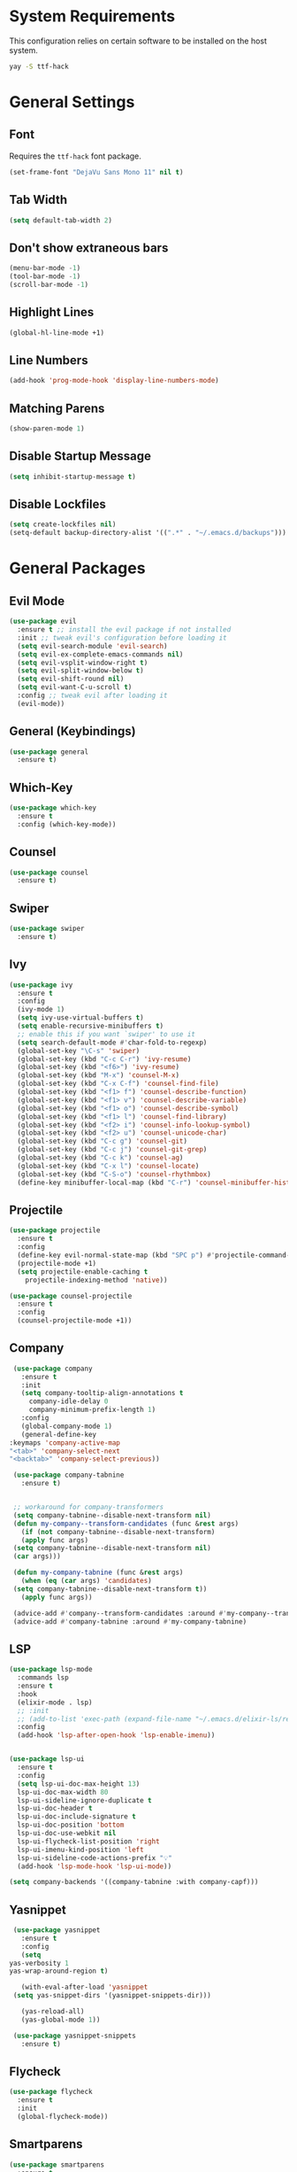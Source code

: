 * System Requirements
 This configuration relies on certain software to be installed on the host system.
  #+BEGIN_SRC bash
    yay -S ttf-hack
  #+END_SRC
* General Settings
** Font
   Requires the ~ttf-hack~ font package.
   #+BEGIN_SRC emacs-lisp
     (set-frame-font "DejaVu Sans Mono 11" nil t)
   #+END_SRC
** Tab Width
   #+BEGIN_SRC emacs-lisp
     (setq default-tab-width 2)
   #+END_SRC
** Don't show extraneous bars
   #+BEGIN_SRC emacs-lisp
     (menu-bar-mode -1)
     (tool-bar-mode -1)
     (scroll-bar-mode -1)
   #+END_SRC
** Highlight Lines
   #+BEGIN_SRC emacs-lisp
     (global-hl-line-mode +1)
   #+END_SRC
** Line Numbers
   #+BEGIN_SRC emacs-lisp
     (add-hook 'prog-mode-hook 'display-line-numbers-mode)
   #+END_SRC
** Matching Parens
   #+BEGIN_SRC emacs-lisp
     (show-paren-mode 1)
   #+END_SRC
** Disable Startup Message
   #+BEGIN_SRC emacs-lisp
     (setq inhibit-startup-message t)
   #+END_SRC
** Disable Lockfiles
   #+BEGIN_SRC emacs-lisp
     (setq create-lockfiles nil)
     (setq-default backup-directory-alist '((".*" . "~/.emacs.d/backups")))
   #+END_SRC
* General Packages
** Evil Mode
   #+BEGIN_SRC emacs-lisp
     (use-package evil
       :ensure t ;; install the evil package if not installed
       :init ;; tweak evil's configuration before loading it
       (setq evil-search-module 'evil-search)
       (setq evil-ex-complete-emacs-commands nil)
       (setq evil-vsplit-window-right t)
       (setq evil-split-window-below t)
       (setq evil-shift-round nil)
       (setq evil-want-C-u-scroll t)
       :config ;; tweak evil after loading it
       (evil-mode))
   #+END_SRC
** General (Keybindings)
   #+BEGIN_SRC emacs-lisp
     (use-package general
       :ensure t)
   #+END_SRC
** Which-Key
   #+BEGIN_SRC emacs-lisp
     (use-package which-key
       :ensure t
       :config (which-key-mode))
   #+END_SRC
** Counsel
   #+BEGIN_SRC emacs-lisp
     (use-package counsel
       :ensure t)
   #+END_SRC
** Swiper
   #+BEGIN_SRC emacs-lisp
     (use-package swiper
       :ensure t)
   #+END_SRC
** Ivy
   #+BEGIN_SRC emacs-lisp
     (use-package ivy
       :ensure t
       :config
       (ivy-mode 1)
       (setq ivy-use-virtual-buffers t)
       (setq enable-recursive-minibuffers t)
       ;; enable this if you want `swiper' to use it
       (setq search-default-mode #'char-fold-to-regexp)
       (global-set-key "\C-s" 'swiper)
       (global-set-key (kbd "C-c C-r") 'ivy-resume)
       (global-set-key (kbd "<f6>") 'ivy-resume)
       (global-set-key (kbd "M-x") 'counsel-M-x)
       (global-set-key (kbd "C-x C-f") 'counsel-find-file)
       (global-set-key (kbd "<f1> f") 'counsel-describe-function)
       (global-set-key (kbd "<f1> v") 'counsel-describe-variable)
       (global-set-key (kbd "<f1> o") 'counsel-describe-symbol)
       (global-set-key (kbd "<f1> l") 'counsel-find-library)
       (global-set-key (kbd "<f2> i") 'counsel-info-lookup-symbol)
       (global-set-key (kbd "<f2> u") 'counsel-unicode-char)
       (global-set-key (kbd "C-c g") 'counsel-git)
       (global-set-key (kbd "C-c j") 'counsel-git-grep)
       (global-set-key (kbd "C-c k") 'counsel-ag)
       (global-set-key (kbd "C-x l") 'counsel-locate)
       (global-set-key (kbd "C-S-o") 'counsel-rhythmbox)
       (define-key minibuffer-local-map (kbd "C-r") 'counsel-minibuffer-history))
   #+END_SRC
** Projectile
   #+BEGIN_SRC emacs-lisp
     (use-package projectile
       :ensure t
       :config
       (define-key evil-normal-state-map (kbd "SPC p") #'projectile-command-map)
       (projectile-mode +1)
       (setq projectile-enable-caching t
	     projectile-indexing-method 'native)) 

     (use-package counsel-projectile
       :ensure t
       :config
       (counsel-projectile-mode +1))
   #+END_SRC
** Company
   #+BEGIN_SRC emacs-lisp
     (use-package company
       :ensure t
       :init
       (setq company-tooltip-align-annotations t
	     company-idle-delay 0
	     company-minimum-prefix-length 1)
       :config
       (global-company-mode 1)
       (general-define-key
	:keymaps 'company-active-map
	"<tab>" 'company-select-next
	"<backtab>" 'company-select-previous))

     (use-package company-tabnine
       :ensure t)


     ;; workaround for company-transformers
     (setq company-tabnine--disable-next-transform nil)
     (defun my-company--transform-candidates (func &rest args)
       (if (not company-tabnine--disable-next-transform)
	   (apply func args)
	 (setq company-tabnine--disable-next-transform nil)
	 (car args)))

     (defun my-company-tabnine (func &rest args)
       (when (eq (car args) 'candidates)
	 (setq company-tabnine--disable-next-transform t))
       (apply func args))

     (advice-add #'company--transform-candidates :around #'my-company--transform-candidates)
     (advice-add #'company-tabnine :around #'my-company-tabnine)
   #+END_SRC
** LSP
   #+BEGIN_SRC emacs-lisp
     (use-package lsp-mode
       :commands lsp
       :ensure t
       :hook
       (elixir-mode . lsp)
       ;; :init
       ;; (add-to-list 'exec-path (expand-file-name "~/.emacs.d/elixir-ls/release"))
       :config
       (add-hook 'lsp-after-open-hook 'lsp-enable-imenu))


     (use-package lsp-ui
       :ensure t
       :config
       (setq lsp-ui-doc-max-height 13)
       lsp-ui-doc-max-width 80
       lsp-ui-sideline-ignore-duplicate t
       lsp-ui-doc-header t
       lsp-ui-doc-include-signature t
       lsp-ui-doc-position 'bottom
       lsp-ui-doc-use-webkit nil
       lsp-ui-flycheck-list-position 'right
       lsp-ui-imenu-kind-position 'left
       lsp-ui-sideline-code-actions-prefix "💡"
       (add-hook 'lsp-mode-hook 'lsp-ui-mode))

     (setq company-backends '((company-tabnine :with company-capf)))
   #+END_SRC
** Yasnippet
   #+BEGIN_SRC emacs-lisp
     (use-package yasnippet
       :ensure t
       :config
       (setq
	yas-verbosity 1
	yas-wrap-around-region t)

       (with-eval-after-load 'yasnippet
	 (setq yas-snippet-dirs '(yasnippet-snippets-dir)))

       (yas-reload-all)
       (yas-global-mode 1))

     (use-package yasnippet-snippets
       :ensure t)
   #+END_SRC
** Flycheck
   #+BEGIN_SRC emacs-lisp
     (use-package flycheck
       :ensure t
       :init
       (global-flycheck-mode))
   #+END_SRC
** Smartparens
   #+BEGIN_SRC emacs-lisp
     (use-package smartparens
       :ensure t
       :config
       (smartparens-global-mode 1))
   #+END_SRC
** Rainbow Mode
   #+BEGIN_SRC emacs-lisp
     (use-package rainbow-mode
       :ensure t)
   #+END_SRC
** Magit
   #+BEGIN_SRC emacs-lisp
     (use-package magit
       :ensure t
       :config
       (define-key evil-normal-state-map (kbd "SPC g g") #'magit-status))

     (use-package evil-magit
       :ensure t)
   #+END_SRC
** Git Gutter
   #+BEGIN_SRC emacs-lisp
     (use-package git-gutter
       :ensure t
       :config
       (global-git-gutter-mode +1))
   #+END_SRC
** Iedit
   #+BEGIN_SRC emacs-lisp
     (use-package iedit
       :ensure t)
   #+END_SRC
** Undo Tree
   #+BEGIN_SRC emacs-lisp
     (use-package undo-tree
       :ensure t
       :init
       (global-undo-tree-mode))
   #+END_SRC
** Highlight TODOs
   #+BEGIN_SRC emacs-lisp
     (use-package hl-todo
       :ensure t
       :config
       (global-hl-todo-mode t))
   #+END_SRC
** Prettify Symbols
   #+BEGIN_SRC emacs-lisp
     (global-prettify-symbols-mode 1)
     (add-hook 'prog-mode-hook (lambda ()
				 (setq prettify-symbols-alist '(("===" . ?≡) ("|>" . ?▷) ("!=" . ?≠)
								("!==" . ?≢) (">=" . ?≥) ("<=" . ?≤)
								("alpha" . ?α) ("beta" . ?β) ("gamma" . ?γ)
								("delta" . Δ) ("epsilon" . ?ε) ("zeta" . ?ζ)
								("eta" . ?η) ("theta" . ?θ) ("lambda" . ?λ)
								("micro" . ?μ) ("pi" . ?π) ("rho" . ?ρ)
								("sigma" . ?σ) ("phi" . ?φ) ("omega" . ?Ω)
								("sqrt" . ?√) ("sum" . ∑) ("infinity" . ∞)
								("Infinity" . ∞) ("=>" . ?⇒) ("->" . ?→)))))
   #+END_SRC
** Polymode
   #+BEGIN_SRC emacs-lisp
     (use-package polymode
       :ensure t)
   #+END_SRC
* UI
** Theme
   #+BEGIN_SRC emacs-lisp
     (use-package doom-themes
	:ensure t
	:config
	(load-theme 'doom-nord t))
   #+END_SRC
** Modeline
   #+BEGIN_SRC emacs-lisp
     (use-package doom-modeline
       :ensure t
       :hook (after-init . doom-modeline-mode))
   #+END_SRC
** Icons 
   Remember to run ~M-x "all-the-icons-install-fonts"~ on a fresh install
   #+BEGIN_SRC emacs-lisp
     (use-package all-the-icons
       :ensure t)

     (use-package all-the-icons-ivy
       :ensure t
       :config
       (all-the-icons-ivy-setup))
   #+END_SRC
** Dashboard
   #+BEGIN_SRC emacs-lisp
     (use-package dashboard
       :ensure t
       :init
       (setq dashboard-items '((recents . 5) (projects . 5) (bookmarks . 5)))
       (setq dashboard-center-content t)
       (setq dashboard-set-file-icons t)
       (setq dashboard-set-heading-icons t)
       (setq dashboard-banner-logo-title "Big big code time.")
       :hook
       (after-init . dashboard-setup-startup-hook))

     (setq initial-buffer-choice (lambda () (get-buffer "*dashboard*")))
   #+END_SRC
* Org Mode
** Base
   #+BEGIN_SRC emacs-lisp
     (defun efs/org-font-setup ()
       ;; Replace list hyphen with dot
       (font-lock-add-keywords 'org-mode
			       '(("^ *\\([-]\\) "
				  (0 (prog1 () (compose-region (match-beginning 1) (match-end 1) "•"))))))

       ;; Set faces for heading levels
       (dolist (face '((org-level-1 . 1.5)
		       (org-level-2 . 1.25)
		       (org-level-3 . 1.1)
		       (org-level-4 . 1.0)
		       (org-level-5 . 1.1)
		       (org-level-6 . 1.1)
		       (org-level-7 . 1.1)
		       (org-level-8 . 1.1)))
	 (set-face-attribute (car face) nil :font "DejaVu Sans" :weight 'regular :height (cdr face)))

       ;; Ensure that anything that should be fixed-pitch in Org files appears that way
       (set-face-attribute 'org-block nil :foreground nil :inherit 'fixed-pitch)
       (set-face-attribute 'org-code nil   :inherit '(shadow fixed-pitch))
       (set-face-attribute 'org-table nil   :inherit '(shadow fixed-pitch))
       (set-face-attribute 'org-verbatim nil :inherit '(shadow fixed-pitch))
       (set-face-attribute 'org-special-keyword nil :inherit '(font-lock-comment-face fixed-pitch))
       (set-face-attribute 'org-meta-line nil :inherit '(font-lock-comment-face fixed-pitch))
       (set-face-attribute 'org-checkbox nil :inherit 'fixed-pitch))

     (use-package org
       :hook 
       (org-mode . efs/org-mode-setup)
       :config
       (setq org-ellipsis " ▾")
       (efs/org-font-setup))

   #+END_SRC
** Org Bullets
   #+BEGIN_SRC emacs-lisp
     (use-package org-bullets
       :ensure t
       :config
       (add-hook 'org-mode-hook (lambda () (org-bullets-mode 1))))
   #+END_SRC
** Visual Fill
   #+BEGIN_SRC emacs-lisp
     (defun org-mode-visual-fill ()
       (setq visual-fill-column-width 100
	     visual-fill-column-center-text t)
       (visual-fill-column-mode 1))

     (use-package visual-fill-column
       :ensure t
       :hook
       (org-mode . org-mode-visual-fill))

   #+END_SRC
* Lisp
** Parinfer
   #+BEGIN_SRC emacs-lisp
     (use-package parinfer
       :ensure t
       :init
       (progn
	 (setq parinfer-extensions
	       '(defaults
		  pretty-parens
		  evil
		  smart-tab
		  smart-yank))))

     (add-hook 'emacs-lisp-mode-hook #'parinfer-mode)
     (add-hook 'lisp-mode-hook #'parinfer-mode)
     (add-hook 'common-lisp-mode-hook #'parinfer-mode)
   #+END_SRC
* Javascript/Typescript
** Web Mode
   #+BEGIN_SRC emacs-lisp
     (use-package web-mode
       :ensure t
       :mode
       (("\\.tsx$" . web-mode)
	("\\.leex$" . web-mode)
	("\\.eex$" . web-mode))
       :config
       (setq web-mode-markup-indent-offset 2)
       (setq web-mode-css-indent-offset 2)
       (setq web-mode-code-indent-offset 2)
       (setq web-mode-script-padding 2)
       (setq web-mode-block-padding 2)
       (setq web-mode-style-padding 2)
       (setq web-mode-enable-auto-pairing t)
       (setq web-mode-enable-auto-closing t)
       (setq web-mode-enable-current-element-highlight t)
       (setq web-mode-engines-alist '(("elixir" . "\\.ex\\'"))))
   #+END_SRC
** Emmet Mode
   #+BEGIN_SRC emacs-lisp
     (use-package emmet-mode
       :ensure t
       :config
       (add-hook 'web-mode-hook 'emmet-mode))
   #+END_SRC
** Typescript Mode
   #+BEGIN_SRC emacs-lisp
     (use-package typescript-mode
       :ensure t
       :config
       (add-hook 'typescript-mode-hook 'lsp))
     (setq typescript-indent-level 2)
   #+END_SRC
** Prettier
   #+BEGIN_SRC emacs-lisp
     (use-package prettier-js
       :ensure t
       :config
       (add-hook 'typescript-mode-hook 'prettier-js-mode))
   #+END_SRC
* YML
  #+BEGIN_SRC emacs-lisp
    (use-package yaml-mode
      :ensure t
      :config
      (add-to-list 'auto-mode-alist '("\\.yml\\'" . yaml-mode)))
  #+END_SRC
* Elixir
  Elixir intellisense relies partially on ~elixir-ls~. 
  Make sure that ~elixir-ls~ is in the ~.emacs.d~ directory and do the following:
  #+BEGIN_SRC bash
    git clone https://github.com/JakeBecker/elixir-ls
    cd elixir_ls
    mix deps.get
    mix compile
    mix elixir_ls.release -o release
  #+END_SRC
** Elixir Mode (with support for Phoenix Liveview templating)
   #+BEGIN_SRC emacs-lisp
     (use-package elixir-mode
       :ensure t)
     (use-package polymode
       :mode ("\\.ex\\'" . poly-elixir-web-mode)
       :config
       (define-hostmode poly-elixir-hostmode :mode 'elixir-mode)
       (define-innermode poly-liveview-expr-elixir-innermode
	 :mode 'web-mode
	 :head-matcher (rx line-start (* space) "~L" (= 3 (char "\"'")) line-end)
	 :tail-matcher (rx line-start (* space) (= 3 (char "\"'")) line-end)
	 :head-mode 'host
	 :tail-mode 'host
	 :allow-nested nil
	 :fallback-mode 'host)
       (define-polymode poly-elixir-web-mode
	 :hostmode 'poly-elixir-hostmode
	 :innermodes '(poly-liveview-expr-elixir-innermode)))

     (defun elixir-format-save-hook ()
       (when (eq major-mode 'elixir-mode)
	 (elixir-format)))

     (add-hook 'before-save-hook #'elixir-format-save-hook)
   #+END_SRC
** Alchemist
   #+BEGIN_SRC emacs-lisp
     (use-package alchemist
       :after (elixir-mode)
       :ensure t)
   #+END_SRC
** Elixir Yasnippets
   #+BEGIN_SRC emacs-lisp
     (use-package elixir-yasnippets
       :ensure t)
   #+END_SRC
** Flycheck Credo
   #+BEGIN_SRC emacs-lisp
     (use-package flycheck-credo
       :ensure t
       :config
       (flycheck-credo-setup))
   #+END_SRC
   
** Keybindings
   #+BEGIN_SRC emacs-lisp
	(general-define-key
	 :keymaps 'elixir-mode-map
	 :states 'normal
	 :prefix "SPC e"
	 "g d" 'alchemist-goto-definition-at-point
	 "g b" 'alchemist-goto-jump-back
	 "m" 'alchemist-mix

	 "e n" 'flycheck-next-error
	 "e p" 'flycheck-previous-error)
   #+END_SRC
* Rust
  #+BEGIN_SRC emacs-lisp
    (use-package rustic
      :ensure t)
  #+END_SRC
* Haskell
  #+BEGIN_SRC emacs-lisp

  #+END_SRC
